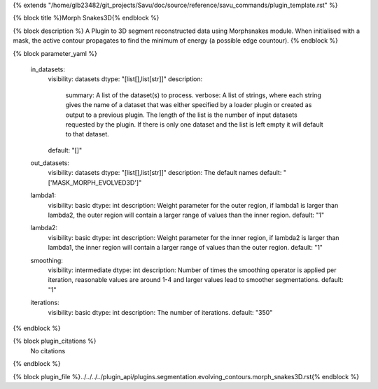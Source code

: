 {% extends "/home/glb23482/git_projects/Savu/doc/source/reference/savu_commands/plugin_template.rst" %}

{% block title %}Morph Snakes3D{% endblock %}

{% block description %}
A Plugin to 3D segment reconstructed data using Morphsnakes module. When initialised with a mask, the active contour propagates to find the minimum of energy (a possible edge countour). 
{% endblock %}

{% block parameter_yaml %}

        in_datasets:
            visibility: datasets
            dtype: "[list[],list[str]]"
            description: 
                summary: A list of the dataset(s) to process.
                verbose: A list of strings, where each string gives the name of a dataset that was either specified by a loader plugin or created as output to a previous plugin.  The length of the list is the number of input datasets requested by the plugin.  If there is only one dataset and the list is left empty it will default to that dataset.
            default: "[]"
        
        out_datasets:
            visibility: datasets
            dtype: "[list[],list[str]]"
            description: The default names
            default: "['MASK_MORPH_EVOLVED3D']"
        
        lambda1:
            visibility: basic
            dtype: int
            description: Weight parameter for the outer region, if lambda1 is larger than lambda2, the outer region will contain a larger range of values than the inner region.
            default: "1"
        
        lambda2:
            visibility: basic
            dtype: int
            description: Weight parameter for the inner region, if lambda2 is larger than lambda1, the inner region will contain a larger range of values than the outer region.
            default: "1"
        
        smoothing:
            visibility: intermediate
            dtype: int
            description: Number of times the smoothing operator is applied per iteration, reasonable values are around 1-4 and larger values lead to smoother segmentations.
            default: "1"
        
        iterations:
            visibility: basic
            dtype: int
            description: The number of iterations.
            default: "350"
        
{% endblock %}

{% block plugin_citations %}
    No citations
{% endblock %}

{% block plugin_file %}../../../../plugin_api/plugins.segmentation.evolving_contours.morph_snakes3D.rst{% endblock %}

